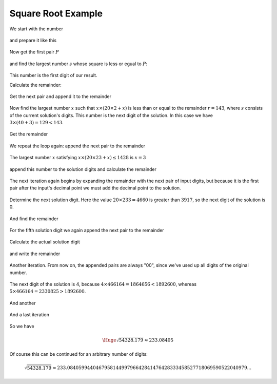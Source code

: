 .. _square_root_example_ref:

.. |leq| unicode:: U+2264 .. less or equal

Square Root Example
===================

.. rst-class:: hidden

   This page describes the :index:`Square Root Example` algorithm


We start with the number 

.. figure:: ../../images/sqrt_init_00.png

and prepare it like this

.. figure:: ../../images/sqrt_init_01.png

Now get the first pair :math:`P`

.. figure:: ../../images/sqrt_it_0_loop_1.png

and find the largest number :math:`s` whose square is less or egual to :math:`P`:

.. figure:: ../../images/sqrt_it_0_loop_2.png

This number is the first digit of our result.

Calculate the remainder:

.. figure:: ../../images/sqrt_it_0_loop_3.png

Get the next pair and append it to the remainder

.. figure:: ../../images/sqrt_it_1_loop_1.png

Now find the largest number :math:`x` such that :math:`x \times (20 \times 2 + x)` is less than or equal to the remainder :math:`r=143`, where :math:`s` consists of the current solution's digits.  
This number is the next digit of the solution.
In this case we have :math:`3 \times (40+3) = 129 < 143`.

.. figure:: ../../images/sqrt_it_1_loop_2.png

Get the remainder

.. figure:: ../../images/sqrt_it_1_loop_3.png

We repeat the loop again: append the next pair to the remainder

.. figure:: ../../images/sqrt_it_2_loop_1.png

The largest number :math:`x` satisfying :math:`x \times (20 \times 23 + x) \leq 1428` is :math:`x=3`

.. figure:: ../../images/sqrt_it_2_loop_2.png

append this number to the solution digits and calculate the remainder

.. figure:: ../../images/sqrt_it_2_loop_3.png

The next iteration again begins by expanding the remainder with the next pair of input digits,
but because it is the first pair after the input's decimal point we must add the decimal point to the solution.

.. figure:: ../../images/sqrt_it_3_loop_1.png

Determine the next solution digit. Here the value :math:`20 \times 233 = 4660` is greater than :math:`3917`, so the next digit of the solution is 0. 

.. figure:: ../../images/sqrt_it_3_loop_2.png

And find the remainder

.. figure:: ../../images/sqrt_it_3_loop_3.png

For the fifth solution digit we again append the next pair to the remainder

.. figure:: ../../images/sqrt_it_4_loop_1.png

Calculate the actual solution digit

.. figure:: ../../images/sqrt_it_4_loop_2.png

and write the remainder

.. figure:: ../../images/sqrt_it_4_loop_3.png

Another iteration. From now on, the appended pairs are always "00", since we've used up all digits of the original number.

.. figure:: ../../images/sqrt_it_5_loop_1.png

The next digit of the solution is 4, because :math:`4 \times 466164 = 1864656 < 1892600`, whereas :math:`5 \times 466164 = 2330825 > 1892600`.

.. figure:: ../../images/sqrt_it_5_loop_2.png

.. figure:: ../../images/sqrt_it_5_loop_3.png


And another

.. figure:: ../../images/sqrt_it_6_loop_1.png

.. figure:: ../../images/sqrt_it_6_loop_2.png

.. figure:: ../../images/sqrt_it_6_loop_3.png

And a last iteration


.. figure:: ../../images/sqrt_it_7_loop_1.png

.. figure:: ../../images/sqrt_it_7_loop_2.png

.. figure:: ../../images/sqrt_it_7_loop_3.png

So we have

.. math::

     \Huge {\sqrt{54328.179} \approx 233.08405}

Of course this can be continued for an arbitrary number of digits:

.. math::

    \sqrt{54328.179} \approx 233.084059944046795814499796642841476428333458527718069590522040979...